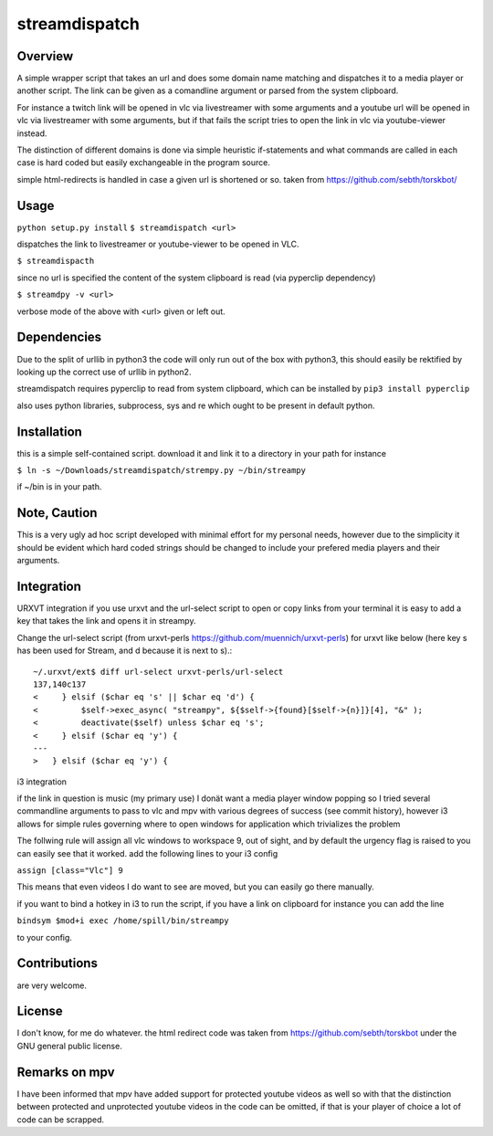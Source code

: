 streamdispatch
==============

Overview
--------
A simple wrapper script that takes an url and does some domain name matching and dispatches it to a media player or another script. The link can be given as a comandline argument or parsed from the system clipboard.

For instance a twitch link will be opened in vlc via livestreamer with some arguments and a youtube url will be opened in vlc via livestreamer with some arguments, but if that fails the script tries to open the link in vlc via youtube-viewer instead.

The distinction of different domains is done via simple heuristic if-statements and what commands are called in each case is hard coded but easily exchangeable in the program source.

simple html-redirects is handled in case a given url is shortened or so. taken from https://github.com/sebth/torskbot/

Usage
-----
``python setup.py install``
``$ streamdispatch <url>``

dispatches the link to livestreamer or youtube-viewer to be opened in VLC.

``$ streamdispacth``

since no url is specified the content of the system clipboard is read (via pyperclip dependency)

``$ streamdpy -v <url>``

verbose mode of the above with <url> given or left out.

Dependencies
------------

Due to the split of urllib in python3 the code will only run out of the box with python3, this should easily be rektified by looking up the correct use of urllib in python2.

streamdispatch requires pyperclip to read from system clipboard, which can be installed by ``pip3 install pyperclip``

also uses python libraries, subprocess, sys and re which ought to be present in default python.

Installation
------------

this is a simple self-contained script. download it and link it to a directory in your path
for instance

``$ ln -s ~/Downloads/streamdispatch/strempy.py ~/bin/streampy``


if ~/bin is in your path.

Note, Caution
-------------

This is a very ugly ad hoc script developed with minimal effort for my personal needs, however due to the simplicity it should be evident which hard coded strings should be changed to include your prefered media players and their arguments.

Integration
-----------

URXVT integration
if you use urxvt and the url-select script to open or copy links from your terminal it is easy to add a key that takes the link and opens it in streampy.

Change the url-select script (from urxvt-perls https://github.com/muennich/urxvt-perls) for urxvt like below (here key s has been used for Stream, and d because it is next to s).::

    ~/.urxvt/ext$ diff url-select urxvt-perls/url-select
    137,140c137
    <     } elsif ($char eq 's' || $char eq 'd') {
    <         $self->exec_async( "streampy", ${$self->{found}[$self->{n}]}[4], "&" );
    <         deactivate($self) unless $char eq 's';
    <     } elsif ($char eq 'y') {
    ---
    > 	} elsif ($char eq 'y') {


i3 integration

if the link in question is music (my primary use) I donät want a media player window popping so I tried several commandline arguments to pass to vlc and mpv with various degrees of success (see commit history), however i3 allows for simple rules governing where to open windows for application which trivializes the problem

The follwing rule will assign all vlc windows to workspace 9, out of sight, and by default the urgency flag is raised to you can easily see that it worked.
add the following lines to your i3 config

``assign [class="Vlc"] 9``

This means that even videos I do want to see are moved, but you can easily go there manually.

if you want to bind a hotkey in i3 to run the script, if you have a link on clipboard for instance you can add the line

``bindsym $mod+i exec /home/spill/bin/streampy``

to your config.

Contributions
-------------
are very welcome.

License
-------

I don't know, for me do whatever. the html redirect code was taken from https://github.com/sebth/torskbot under the GNU general public license.

Remarks on mpv
--------------

I have been informed that mpv have added support for protected youtube videos as well so with that the distinction between protected and unprotected youtube videos in the code can be omitted, if that is your player of choice a lot of code can be scrapped.
